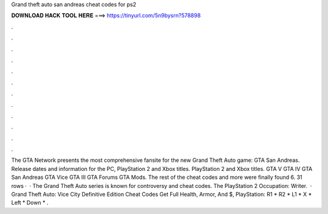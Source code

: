 Grand theft auto san andreas cheat codes for ps2

𝐃𝐎𝐖𝐍𝐋𝐎𝐀𝐃 𝐇𝐀𝐂𝐊 𝐓𝐎𝐎𝐋 𝐇𝐄𝐑𝐄 ===> https://tinyurl.com/5n9bysrn?578898

.

.

.

.

.

.

.

.

.

.

.

.

The GTA Network presents the most comprehensive fansite for the new Grand Theft Auto game: GTA San Andreas. Release dates and information for the PC, PlayStation 2 and Xbox titles. PlayStation 2 and Xbox titles. GTA V GTA IV GTA San Andreas GTA Vice GTA III GTA Forums GTA Mods. The rest of the cheat codes and more were finally found 6. 31 rows ·  · The Grand Theft Auto series is known for controversy and cheat codes. The PlayStation 2 Occupation: Writer.  · Grand Theft Auto: Vice City Definitive Edition Cheat Codes Get Full Health, Armor, And $, PlayStation: R1 * R2 * L1 * X * Left * Down * .